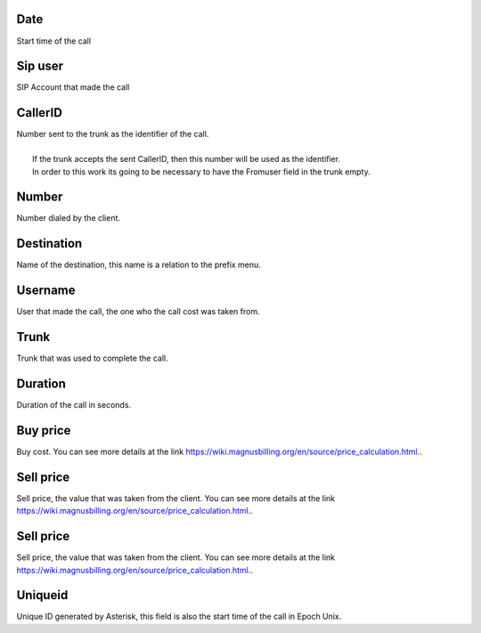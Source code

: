 
.. _call-starttime:

Date
----

| Start time of the call




.. _call-src:

Sip user
--------

| SIP Account that made the call




.. _call-callerid:

CallerID
--------

| Number sent to the trunk as the identifier of the call.
| 
|     If the trunk accepts the sent CallerID, then this number will be used as the identifier.
|     In order to this work its going to be necessary to have the Fromuser field in the trunk empty.




.. _call-calledstation:

Number
------

| Number dialed by the client.




.. _call-idPrefixdestination:

Destination
-----------

| Name of the destination, this name is a relation to the prefix menu.




.. _call-idUserusername:

Username
--------

| User that made the call, the one who the call cost was taken from.




.. _call-idTrunktrunkcode:

Trunk
-----

| Trunk that was used to complete the call.




.. _call-sessiontime:

Duration
--------

| Duration of the call in seconds.




.. _call-buycost:

Buy price
---------

| Buy cost. You can see more details at the link `https://wiki.magnusbilling.org/en/source/price_calculation.html.  <https://wiki.magnusbilling.org/en/source/price_calculation.html.>`_.




.. _call-sessionbill:

Sell price
----------

| Sell price, the value that was taken from the client. You can see more details at the link `https://wiki.magnusbilling.org/en/source/price_calculation.html.  <https://wiki.magnusbilling.org/en/source/price_calculation.html.>`_.




.. _call-agent-bill:

Sell price
----------

| Sell price, the value that was taken from the client. You can see more details at the link `https://wiki.magnusbilling.org/en/source/price_calculation.html.  <https://wiki.magnusbilling.org/en/source/price_calculation.html.>`_.




.. _call-uniqueid:

Uniqueid
--------

| Unique ID generated by Asterisk, this field is also the start time of the call in Epoch Unix.



